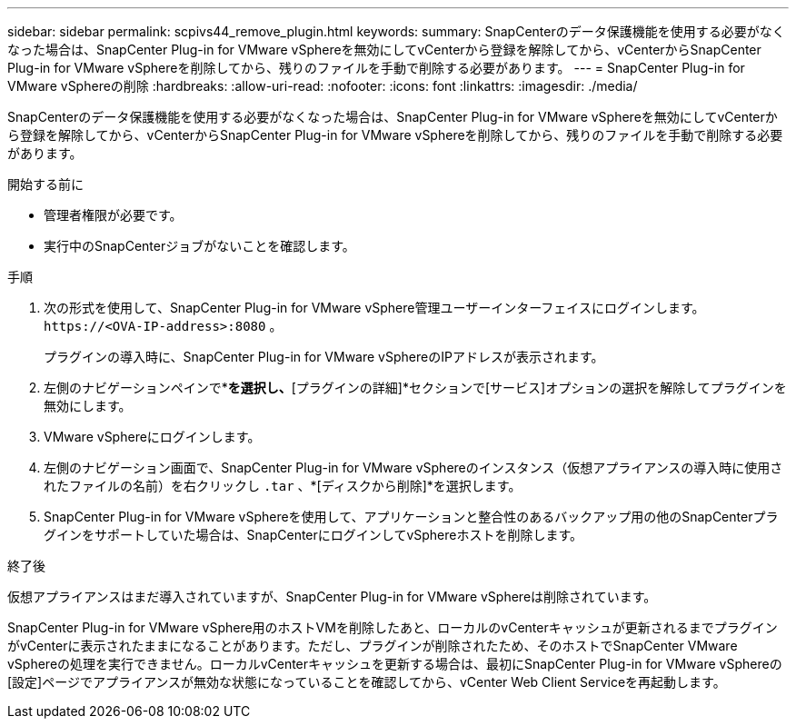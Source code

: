 ---
sidebar: sidebar 
permalink: scpivs44_remove_plugin.html 
keywords:  
summary: SnapCenterのデータ保護機能を使用する必要がなくなった場合は、SnapCenter Plug-in for VMware vSphereを無効にしてvCenterから登録を解除してから、vCenterからSnapCenter Plug-in for VMware vSphereを削除してから、残りのファイルを手動で削除する必要があります。 
---
= SnapCenter Plug-in for VMware vSphereの削除
:hardbreaks:
:allow-uri-read: 
:nofooter: 
:icons: font
:linkattrs: 
:imagesdir: ./media/


[role="lead"]
SnapCenterのデータ保護機能を使用する必要がなくなった場合は、SnapCenter Plug-in for VMware vSphereを無効にしてvCenterから登録を解除してから、vCenterからSnapCenter Plug-in for VMware vSphereを削除してから、残りのファイルを手動で削除する必要があります。

.開始する前に
* 管理者権限が必要です。
* 実行中のSnapCenterジョブがないことを確認します。


.手順
. 次の形式を使用して、SnapCenter Plug-in for VMware vSphere管理ユーザーインターフェイスにログインします。 `\https://<OVA-IP-address>:8080` 。
+
プラグインの導入時に、SnapCenter Plug-in for VMware vSphereのIPアドレスが表示されます。

. 左側のナビゲーションペインで*[設定]*を選択し、*[プラグインの詳細]*セクションで[サービス]オプションの選択を解除してプラグインを無効にします。
. VMware vSphereにログインします。
. 左側のナビゲーション画面で、SnapCenter Plug-in for VMware vSphereのインスタンス（仮想アプライアンスの導入時に使用されたファイルの名前）を右クリックし `.tar` 、*[ディスクから削除]*を選択します。
. SnapCenter Plug-in for VMware vSphereを使用して、アプリケーションと整合性のあるバックアップ用の他のSnapCenterプラグインをサポートしていた場合は、SnapCenterにログインしてvSphereホストを削除します。


.終了後
仮想アプライアンスはまだ導入されていますが、SnapCenter Plug-in for VMware vSphereは削除されています。

SnapCenter Plug-in for VMware vSphere用のホストVMを削除したあと、ローカルのvCenterキャッシュが更新されるまでプラグインがvCenterに表示されたままになることがあります。ただし、プラグインが削除されたため、そのホストでSnapCenter VMware vSphereの処理を実行できません。ローカルvCenterキャッシュを更新する場合は、最初にSnapCenter Plug-in for VMware vSphereの[設定]ページでアプライアンスが無効な状態になっていることを確認してから、vCenter Web Client Serviceを再起動します。
